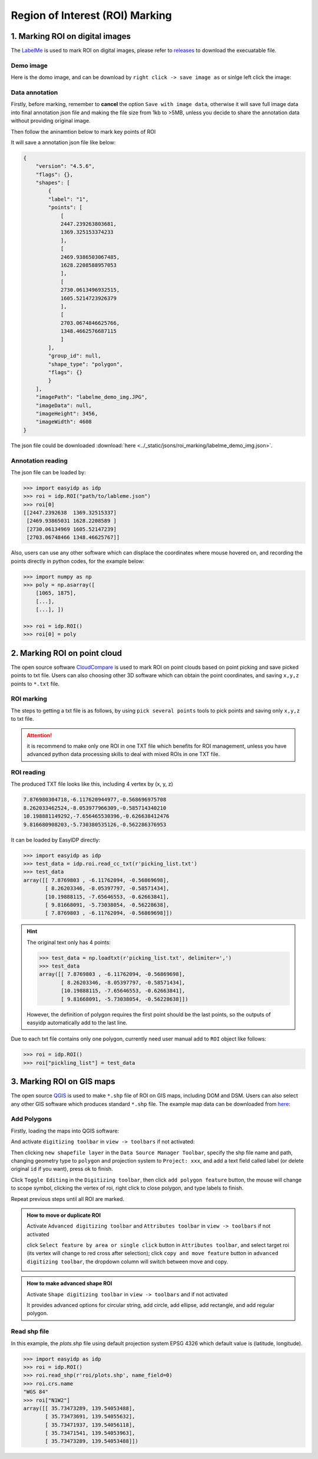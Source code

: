 ================================
Region of Interest (ROI) Marking
================================

1\. Marking ROI on digital images 
=================================

The `LabelMe <https://github.com/wkentaro/labelme>`_ is used to mark ROI on digital images, please refer to `releases <https://github.com/wkentaro/labelme/releases>`_ to download the execuatable file.

Demo image
--------------

Here is the domo image, and can be download by ``right click -> save image as`` or sinlge left click the image:

.. image:: ../_static/images/roi_marking/labelme_demo_img.JPG
    :alt: labelme_demo_img.JPG
    :target: ../_static/images/roi_marking/labelme_demo_img.JPG


Data annotation
-------------------

Firstly, before marking, remember to **cancel** the option ``Save with image data``, otherwise it will save full image data into final annotation json file and making the file size from 1kb to >5MB, unless you decide to share the annotation data without providing original image.

.. image:: ../_static/images/roi_marking/labelme_cancel_save_img_data.png
    :alt: labelme_cancel_save_img_data.png

Then follow the aninamtion below to mark key points of ROI

.. image:: ../_static/images/roi_marking/labelme_mark.gif
    :alt: labelme_mark.gif

It will save a annotation json file like below:

.. code-block:: json

    {
        "version": "4.5.6",
        "flags": {},
        "shapes": [
            {
            "label": "1",
            "points": [
                [
                2447.239263803681,
                1369.325153374233
                ],
                [
                2469.9386503067485,
                1628.2208588957053
                ],
                [
                2730.0613496932515,
                1605.5214723926379
                ],
                [
                2703.0674846625766,
                1348.4662576687115
                ]
            ],
            "group_id": null,
            "shape_type": "polygon",
            "flags": {}
            }
        ],
        "imagePath": "labelme_demo_img.JPG",
        "imageData": null,
        "imageHeight": 3456,
        "imageWidth": 4608
    }

The json file could be downloaded :download:`here <../_static/jsons/roi_marking/labelme_demo_img.json>`.


Annotation reading
------------------

The json file can be loaded by:

.. code-block:: python

    >>> import easyidp as idp
    >>> roi = idp.ROI("path/to/lableme.json")
    >>> roi[0]
    [[2447.2392638  1369.32515337]
     [2469.93865031 1628.2208589 ]
     [2730.06134969 1605.52147239]
     [2703.06748466 1348.46625767]]

Also, users can use any other software which can displace the coordinates where mouse hovered on, and recording the points directly in python codes, for the example below:

.. code-block:: python

    >>> import numpy as np
    >>> poly = np.asarray([
        [1065, 1875], 
        [...], 
        [...], ])

    >>> roi = idp.ROI()
    >>> roi[0] = poly
    
.. image:: ../_static/images/roi_marking/gimp_coord.jpg
    :alt: gimp_coord.jpg

2\. Marking ROI on point cloud
==============================

The open source software `CloudCompare <http://cloudcompare.org/>`_ is used to mark ROI on point clouds based on point picking and save picked points to txt file. Users can also choosing other 3D software which can obtain the point coordinates, and saving ``x,y,z`` points to ``*.txt`` file.


ROI marking
-----------

The steps to getting a txt file is as follows, by using ``pick several points`` tools to pick points and saving only ``x,y,z`` to txt file.

.. image:: ../_static/images/roi_marking/cc_mark_txt.gif
    :alt: cc_mark_txt.gif

.. attention::
    it is recommend to make only one ROI in one TXT file which benefits for ROI management, unless you have advanced python data processing skills to deal with mixed ROIs in one TXT file.

ROI reading
-----------

The produced TXT file looks like this, including 4 vertex by (x, y, z)

.. code-block:: text

    7.876980304718,-6.117620944977,-0.568696975708
    8.262033462524,-8.053977966309,-0.585714340210
    10.198881149292,-7.656465530396,-0.626638412476
    9.816680908203,-5.730380535126,-0.562286376953

It can be loaded by EasyIDP directly:

.. code-block:: python

    >>> import easyidp as idp
    >>> test_data = idp.roi.read_cc_txt(r'picking_list.txt')
    >>> test_data
    array([[ 7.8769803 , -6.11762094, -0.56869698],
           [ 8.26203346, -8.05397797, -0.58571434],
           [10.19888115, -7.65646553, -0.62663841],
           [ 9.81668091, -5.73038054, -0.56228638],
           [ 7.8769803 , -6.11762094, -0.56869698]])

.. hint::

    The original text only has 4 points:

    .. code-block:: python

        >>> test_data = np.loadtxt(r'picking_list.txt', delimiter=',')
        >>> test_data
        array([[ 7.8769803 , -6.11762094, -0.56869698],
               [ 8.26203346, -8.05397797, -0.58571434],
               [10.19888115, -7.65646553, -0.62663841],
               [ 9.81668091, -5.73038054, -0.56228638]])

    However, the definition of polygon requires the first point should be the last points, so the outputs of easyidp automatically add to the last line.

Due to each txt file contains only one polygon, currently need user manual add to ``ROI`` object like follows:

.. code-block:: python
    
    >>> roi = idp.ROI()
    >>> roi["pickling_list"] = test_data

.. todo::

    In the future, EasyIDP may provide an API to load all txt files in one folder as ``ROI`` object directly.
    

3\. Marking ROI on GIS maps
===========================

The open source `QGIS <https://www.qgis.org/en/site>`_ is used to make ``*.shp`` file of ROI on GIS maps, including DOM and DSM. Users can also select any other GIS software which produces standard ``*.shp`` file. The example map data can be downloaded from `here <https://github.com/UTokyo-FieldPhenomics-Lab/EasyIDP/releases/download/v0.1-alpha/lotus_170525.zip>`_:


Add Polygons
------------

Firstly, loading the maps into QGIS software:

.. image:: ../_static/images/roi_marking/qgis_load_map.png
    :alt: qgis_load_map.png


And activate ``digitizing toolbar`` in ``view -> toolbars`` if not activated:

.. image:: ../_static/images/roi_marking/qgis_activate_toolbar.png
    :alt: qgis_activate_toolbar.png


Then clicking ``new shapefile layer`` in the ``Data Source Manager Toolbar``, specify the shp file name and path, changing geometry type to ``polygon`` and projection system to ``Project: xxx``, and add a text field called label (or delete original ``id`` if you want), press ok to finish.

.. image:: ../_static/images/roi_marking/qgis_init_shp.gif
    :alt: qgis_init_shp.gif

Click ``Toggle Editing`` in the ``Digitizing toolbar``, then click ``add polygon feature`` button, the mouse will change to scope symbol, clicking the vertex of roi, right click to close polygon, and type labels to finish.

.. image:: ../_static/images/roi_marking/qgis_add_roi.gif
    :alt: qgis_add_roi.gif

Repeat previous steps until all ROI are marked.

.. admonition:: How to move or duplicate ROI 
    :class: note
    
    Activate ``Advanced digitizing toolbar`` and ``Attributes toolbar`` in ``view -> toolbars`` if not activated

    click ``Select feature by area or single click`` button in ``Attributes toolbar``, and select target roi (its vertex will change to red cross after selection); click ``copy and move feature`` button in ``advanced digitizing toolbar``, the dropdown column will switch between move and copy.

    .. image:: ../_static/images/roi_marking/qgis_mv_roi.gif
        :alt: qgis_mv_roi.gif
        

.. admonition:: How to make advanced shape ROI 
    :class: note

    Activate ``Shape digitizing toolbar`` in ``view -> toolbars`` and if not activated

    .. image:: ../_static/images/roi_marking/qgis_adv_roi.gif
        :alt: qgis_adv_roi.gif

    It provides advanced options for circular string, add circle, add ellipse, add rectangle, and add regular polygon.


Read shp file
-------------

In this example, the `plots.shp` file using default projection system EPSG 4326 which default value is (latitude, longitude).

.. code-block:: python

    >>> import easyidp as idp
    >>> roi = idp.ROI()
    >>> roi.read_shp(r'roi/plots.shp', name_field=0)
    >>> roi.crs.name 
    "WGS 84"
    >>> roi["N1W2"]
    array([[ 35.73473289, 139.54053488],
           [ 35.73473691, 139.54055632],
           [ 35.73471937, 139.54056118],
           [ 35.73471541, 139.54053963],
           [ 35.73473289, 139.54053488]])

.. todo::
    The shp file only provides 2D coordinates, while 3D geography coordinates is needed for further calculation. The DSM can provides the height value. And the 3D coordinates can be obtained by combining shp and DSM file together. For more details about this, please refer to :doc:`../index`